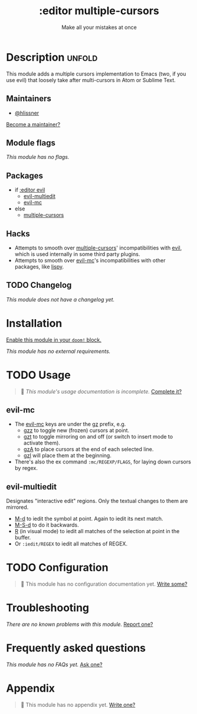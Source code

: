 # -*- mode: doom-docs-org -*-
#+title:    :editor multiple-cursors
#+subtitle: Make all your mistakes at once
#+created:  October 13, 2021
#+since:    21.12.0

* Description :unfold:
This module adds a multiple cursors implementation to Emacs (two, if you use
evil) that loosely take after multi-cursors in Atom or Sublime Text.

** Maintainers
- [[doom-user:][@hlissner]]

[[doom-contrib-maintainer:][Become a maintainer?]]

** Module flags
/This module has no flags./

** Packages
- if [[doom-module:][:editor evil]]
  - [[doom-package:][evil-multiedit]]
  - [[doom-package:][evil-mc]]
- else
  - [[doom-package:][multiple-cursors]]

** Hacks
- Attempts to smooth over [[doom-package:][multiple-cursors]]' incompatibilities with [[doom-package:][evil]], which
  is used internally in some third party plugins.
- Attempts to smooth over [[doom-package:][evil-mc]]'s incompatibilities with other packages, like
  [[doom-package:][lispy]].

** TODO Changelog
# This section will be machine generated. Don't edit it by hand.
/This module does not have a changelog yet./

* Installation
[[id:01cffea4-3329-45e2-a892-95a384ab2338][Enable this module in your ~doom!~ block.]]

/This module has no external requirements./

* TODO Usage
#+begin_quote
 🔨 /This module's usage documentation is incomplete./ [[doom-contrib-module:][Complete it?]]
#+end_quote

** evil-mc
- The [[doom-package:][evil-mc]] keys are under the [[kbd:][gz]] prefix, e.g.
  - [[kbd:][gzz]] to toggle new (frozen) cursors at point.
  - [[kbd:][gzt]] to toggle mirroring on and off (or switch to insert mode to activate
    them).
  - [[kbd:][gzA]] to place cursors at the end of each selected line.
  - [[kbd:][gzI]] will place them at the beginning.
- There's also the ex command ~:mc/REGEXP/FLAGS~, for laying down cursors by
  regex.

** evil-multiedit
Designates "interactive edit" regions. Only the textual changes to them are mirrored.

- [[kbd:][M-d]] to iedit the symbol at point. Again to iedit its next match.
- [[kbd:][M-S-d]] to do it backwards.
- [[kbd:][R]] (in visual mode) to iedit all matches of the selection at point in the
  buffer.
- Or ~:iedit/REGEX~ to iedit all matches of REGEX.

* TODO Configuration
#+begin_quote
🔨 This module has no configuration documentation yet. [[doom-contrib-module:][Write some?]]
#+end_quote

* Troubleshooting
/There are no known problems with this module./ [[doom-report:][Report one?]]

* Frequently asked questions
/This module has no FAQs yet./ [[doom-suggest-faq:][Ask one?]]

* Appendix
#+begin_quote
🔨 This module has no appendix yet. [[doom-contrib-module:][Write one?]]
#+end_quote
